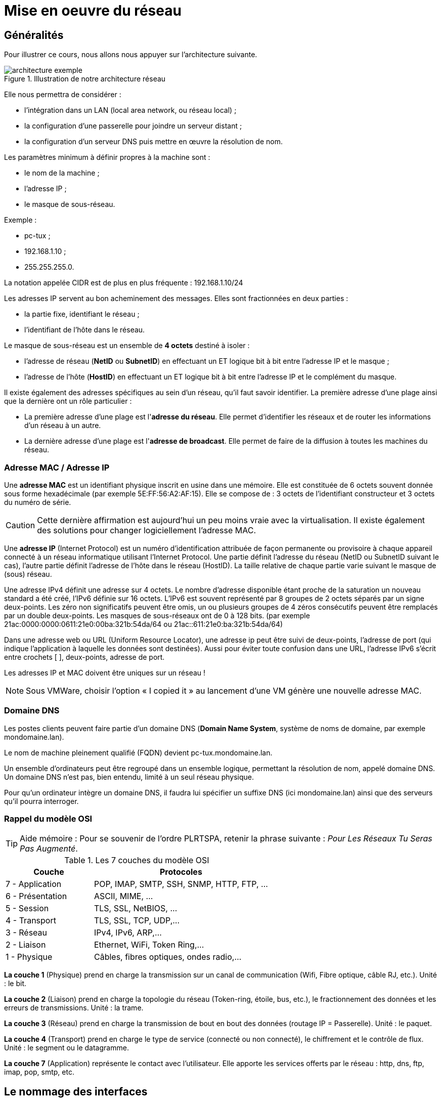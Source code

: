 ////
Les supports de Formatux sont publiés sous licence Creative Commons-BY-SA et sous licence Art Libre.
Vous êtes ainsi libre de copier, de diffuser et de transformer librement les œuvres dans le respect des droits de l’auteur.

    BY : Paternité. Vous devez citer le nom de l’auteur original.
    SA : Partage des Conditions Initiales à l’Identique.

Licence Creative Commons-BY-SA : https://creativecommons.org/licenses/by-sa/3.0/fr/
Licence Art Libre : http://artlibre.org/

Auteurs : Patrick Finet, Xavier Sauvignon, Antoine Le Morvan
////

= Mise en oeuvre du réseau

== Généralités

Pour illustrer ce cours, nous allons nous appuyer sur l’architecture suivante.

.Illustration de notre architecture réseau
image::./images/FON-090-001.png["architecture exemple",scaledwidth=100%]

Elle nous permettra de considérer :

*   l'intégration dans un LAN (local area network, ou réseau local) ;
*   la configuration d’une passerelle pour joindre un serveur distant ;
*   la configuration d’un serveur DNS puis mettre en œuvre la résolution de nom.

Les paramètres minimum à définir propres à la machine sont :

*   le nom de la machine ;
*   l'adresse IP ;
*   le masque de sous-réseau.

Exemple :

*   pc-tux ;
*   192.168.1.10 ;
*   255.255.255.0.

La notation appelée indexterm2:[CIDR] est de plus en plus fréquente : 192.168.1.10/24

Les adresses IP servent au bon acheminement des messages. Elles sont fractionnées en deux parties :

*   la partie fixe, identifiant le réseau ;
*   l'identifiant de l’hôte dans le réseau.

Le masque de sous-réseau est un ensemble de **4 octets** destiné à isoler :

*   l'adresse de réseau (**NetID** ou **SubnetID**) en effectuant un ET logique bit à bit entre l'adresse IP et le masque ;
*   l'adresse de l'hôte (**HostID**) en effectuant un ET logique bit à bit entre l'adresse IP et le complément du masque.

Il existe également des adresses spécifiques au sein d'un réseau, qu'il faut savoir identifier. La première adresse d'une plage ainsi que la dernière ont un rôle particulier :

*   La première adresse d'une plage est l'**adresse du réseau**. Elle permet d’identifier les réseaux et de router les informations d'un réseau à un autre.

*   La dernière adresse d'une plage est l'**adresse de broadcast**. Elle permet de faire de la diffusion à toutes les machines du réseau.

=== Adresse MAC / Adresse IP

Une **adresse MAC** est un identifiant physique inscrit en usine dans une mémoire. Elle est constituée de 6 octets souvent donnée sous forme hexadécimale (par exemple 5E:FF:56:A2:AF:15). 
Elle se compose de : 3 octets de l'identifiant constructeur et 3 octets du numéro de série. 

[CAUTION]
====
Cette dernière affirmation est aujourd'hui un peu moins vraie avec la virtualisation. Il existe également des solutions pour changer logiciellement l'adresse MAC.
====

Une **adresse IP** (Internet Protocol) est un numéro d'identification attribuée de façon permanente ou provisoire à chaque appareil connecté à un réseau informatique utilisant l'Internet Protocol.
Une partie définit l'adresse du réseau (NetID ou SubnetID suivant le cas), l'autre partie définit l'adresse de l'hôte dans le réseau (HostID). La taille relative de chaque partie varie suivant le masque de (sous) réseau. 
 
Une adresse IPv4  définit une adresse sur 4 octets. Le nombre d'adresse disponible étant proche de la saturation un nouveau standard a été créé, l'IPv6 définie sur 16 octets.
 L'IPv6 est souvent représenté par 8 groupes de 2 octets séparés par un signe deux-points. Les zéro non significatifs peuvent être omis, un ou plusieurs groupes de 4 zéros consécutifs peuvent être remplacés par un double deux-points. 
Les masques de sous-réseaux ont de 0 à 128 bits.
(par exemple 21ac:0000:0000:0611:21e0:00ba:321b:54da/64 ou 21ac::611:21e0:ba:321b:54da/64)

Dans une adresse web ou URL (Uniform Resource Locator), une adresse ip peut être suivi de deux-points, l'adresse de port (qui indique l'application à laquelle  les données sont destinées). Aussi pour éviter toute confusion dans une URL, l'adresse IPv6 s'écrit entre crochets [ ], deux-points, adresse de port.

Les adresses IP et MAC doivent être uniques sur un réseau !

[NOTE]
====
Sous VMWare, choisir l’option « I copied it » au lancement d’une VM génère une nouvelle adresse MAC.
====

=== Domaine DNS

Les postes clients peuvent faire partie d’un domaine indexterm2:[DNS] (**Domain Name System**, système de noms de domaine, par exemple mondomaine.lan).

Le nom de machine pleinement qualifié (indexterm2:[FQDN]) devient pc-tux.mondomaine.lan.

Un ensemble d’ordinateurs peut être regroupé dans un ensemble logique, permettant la résolution de nom, appelé domaine DNS. Un domaine DNS n’est pas, bien entendu, limité à un seul réseau physique.

Pour qu’un ordinateur intègre un domaine DNS, il faudra lui spécifier un suffixe DNS (ici mondomaine.lan) ainsi que des serveurs qu’il pourra interroger.

=== Rappel du modèle OSI

[TIP]
====
Aide mémoire :
Pour se souvenir de l’ordre PLRTSPA, retenir la phrase suivante : __Pour Les Réseaux Tu Seras Pas Augmenté__.
====

.Les 7 couches du indexterm2:[modèle OSI]
[cols="2,4",width="100%",options="header"]
|====
|  Couche  |  Protocoles 
|  7 - Application  |  POP, IMAP, SMTP, SSH, SNMP, HTTP, FTP, …  
|  6 - Présentation  |  ASCII, MIME, … 
|  5 - Session       |  TLS, SSL, NetBIOS, … 
|  4 - Transport     |  TLS, SSL, TCP, UDP,… 
|  3 - Réseau        |  IPv4, IPv6, ARP,… 
|  2 - Liaison       |  Ethernet, WiFi, Token Ring,… 
|  1 - Physique      |  Câbles, fibres optiques, ondes radio,… 
|====

*La couche 1* (Physique) prend en charge la transmission sur un canal de communication (Wifi, Fibre optique, câble RJ, etc.). 
Unité : le bit.

*La couche 2* (Liaison) prend en charge la topologie du réseau 
(Token-ring, étoile, bus, etc.), le fractionnement des données et les 
erreurs de transmissions. Unité : la trame.

*La couche 3* (Réseau) prend en charge la transmission de bout en bout des données (routage IP = Passerelle). Unité : le paquet.

*La couche 4* (Transport) prend en charge le type de service (connecté ou 
non connecté), le chiffrement et le contrôle de flux. Unité : le segment ou le datagramme.

*La couche 7* (Application) représente le contact avec l’utilisateur. 
Elle apporte les services offerts par le réseau : http, dns, ftp, imap, 
pop, smtp, etc.

== Le nommage des interfaces

*lo* est l'interface “**loopback**” qui permet à des programmes TCP/IP de communiquer entre eux sans sortir de la machine locale. Cela permet de tester si le *module « réseau » du système fonctionne bien* et aussi de faire un ping localhost. Tous les paquets qui entrent par localhost ressortent par localhost. Les paquets reçus sont les paquets envoyés.

Le noyau Linux attribue des noms d'interfaces composés d'un préfixe précis selon le type. Sur des distributions Linux RHEL 6, toutes les interfaces **Ethernet**, par exemple, commencent par **eth**. Le préfixe est suivi d'un chiffre, le premier étant 0 (eth0, eth1, eth2…). Les interfaces wifi se voient attribuées un préfixe wlan.


== Utiliser la commande IP

Oubliez l’ancienne commande **ifconfig** ! Pensez **indexterm2:[ip]** !

[NOTE]
====
Commentaire à destination des administrateurs d’anciens systèmes Linux :

La commande historique de gestion du réseau est **ifconfig**. Cette commande a tendance a être remplacée par la commande **ip**, déjà bien connue des administrateurs réseaux.

La commande **ip** est la commande unique pour gérer l’adresse **IP, ARP, le routage, etc.**

La commande ifconfig n’est plus installée par défaut sous RHEL 7. Il est
 important de prendre des bonnes habitudes dès maintenant.
====

== Le nom de machine

La commande indexterm2:[hostname] affiche ou définit le nom d’hôte du système

.Syntaxe de la commande hostname
----
hostname [-f] [hostname]
----

.Options principales de la commande hostname
[cols="1,4",width="100%",options="header"]
|====
|  Option  |  Description 
|  -f | Affiche le FQDN 
|  -i | Affiche les adresses IP du système 
|====

[IMPORTANT]
====
Cette commande est utilisée par différents programmes réseaux pour identifier la machine.
====

Pour affecter un nom d’hôte, il est possible d'utiliser la commande hostname, mais les changements ne seront pas conservés au prochain démarrage. La commande sans argument permet d’afficher le nom de l’hôte.

Pour fixer le nom d'hôte, il faut modifier le fichier **__/etc/sysconfig/network__** :

.Le fichier /etc/sysconfig/network
[source,bash]
----
NETWORKING=yes
HOSTNAME=stagiaire.mondomaine.lan
----

Le script de démarrage sous RedHat consulte également le fichier **/etc/hosts** pour résoudre le nom d’hôte du système.

Lors du démarrage du système, Linux vient évaluer la valeur **HOSTNAME** du fichier **/etc/sysconfig/network**.

Il utilise ensuite le fichier **/etc/hosts** pour évaluer l’adresse IP principale du serveur et son nom d’hôte. Il en déduit le nom de domaine DNS.

Il est donc primordiale de bien renseigner ces deux fichiers avant toute configuration de services réseaux.

[IMPORTANT]
====
Pour savoir si cette configuration est bien faîte, les commandes hostname et hostname –f doivent répondre les bonnes valeurs attendues.
====

== Le fichier /etc/hosts 

Le fichier **/etc/hosts** indexterm:[hosts] est une table de correspondance statique des noms d’hôtes, qui respecte le format suivant :

.Syntaxe du fichier /etc/hosts
----
@IP <nom d'hôte>  [alias]  [# commentaire]
----

Exemple de fichier /etc/hosts :

.Exemple de fichier /etc/hosts
[source,bash]
----
127.0.0.1 	localhost localhost.localdomain
::1 		localhost localhost.localdomain
192.168.1.10 	stagiaire.mondomaine.lan stagiaire
----

Le fichier **/etc/hosts** est encore employé par le système, notamment lors du démarrage durant lequel le FQDN du système est déterminé.

[IMPORTANT]
====
RedHat préconise qu’au moins une ligne contenant le nom du système soit renseignée.
====

Si le service indexterm2:[DNS] (Domain Name Service) n’est pas en place, vous devez renseigner tous les noms dans le fichier hosts de chacune de vos machines.

Le fichier /etc/hosts contient une ligne par entrée, comportant l’adresse IP, le FQDN, puis le nom d’hôte (dans cet ordre) et une suite d’alias (alias1 alias2 …). L’alias est une option.

== Le fichier /etc/nsswitch.conf

 Le Name Service Switch (NSS) permet de substituer des fichiers de configuration (par exemple /etc/passwd, /etc/group, /etc/hosts) par une ou plusieurs bases de données centralisées
 
Le fichier /etc/nsswitch.conf indexterm:[nsswitch] permet de configurer les bases de données du service de noms.

.Le fichier /etc/nsswitch.conf
[source,bash]
----
passwd: files
shadow: files
group: files

hosts: files dns
----

Dans le cas présent, Linux cherchera en premier une correspondance de noms d'hôtes (ligne hosts:) dans le fichier /etc/hosts (valeur files) avant d’interroger le DNS (valeur dns)! Ce comportement peut simplement être changé en éditant le fichier /etc/nsswitch.conf.

Bien évidemment, il est possible d’imaginer interroger un serveur LDAP, MySQL ou autre en configurant le service de noms pour répondre aux requêtes du systèmes sur les hosts, les utilisateurs, les groupes, etc.

La résolution du service de noms peut être testée avec la commande getent que nous verrons plus loin dans ce cours.

== Le fichier /etc/resolv.conf

Le fichier /etc/resolv.conf contient la configuration de la résolution de nom DNS.

./etc/resolv.conf
[source,bash]
----
#Generated by NetworkManager
domain mondomaine.lan
search mondomaine.lan
nameserver 192.168.1.254
----

[IMPORTANT]
====
Ce fichier est historique. Il n’est plus renseigné directement !
====

Les nouvelles générations de distributions ont généralement intégré le service NetworkManager. Ce service permet de gérer plus efficacement la configuration, que ce soit en mode graphique ou console.

Il permet notamment de configurer les serveurs DNS depuis le fichier de configuration d’une interface réseau. Il se charge alors de renseigner dynamiquement le fichier /etc/resolv.conf qui ne devrait jamais être édité directement, sous peine de perdre les changements de configuration au prochain démarrage du service réseau.

== La commande ip

La commande indexterm2:[ip] du paquet iproute2 permet de configurer une interface et sa table routage.

Afficher les interfaces :

[source,bash]
----
[root]# ip link
----

Afficher les informations des interfaces :

[source,bash]
----
[root]# ip addr show
----

Afficher les informations d’une interface :

[source,bash]
----
[root]# ip addr show eth0
----

Afficher la table ARP:

[source,bash]
----
[root]# ip neigh
----

Toutes les commandes historiques de gestion du réseau ont été regroupées sous la commande IP, bien connue des administrateurs réseaux.

== Configuration DHCP

Le protocole indexterm2:[DHCP] (Dynamic Host Control Protocol) permet d’obtenir via le réseau une configuration IP complète. C’est le mode de configuration par défaut d’une interface réseau sous RedHat, ce qui explique qu’un système branché sur le réseau d’une box internet puisse fonctionner sans configuration supplémentaire.

La configuration des interfaces sous RHEL 6 se fait dans le dossier **/etc/sysconfig/network-scripts/**.

Pour chaque interface ethernet, un fichier **ifcfg-ethX** permet de configurer l’interface associée.

./etc/sysconfig/network-scripts/ifcfg-eth0
[source,bash]
----
DEVICE=eth0
ONBOOT=yes
BOOTPROTO=dhcp
HWADDR=00:0c:29:96:32:e3
----

*  Nom de l’interface : (doit être dans le nom du fichier)

[source,bash]
----
DEVICE=eth0
----

*   Démarrer automatiquement l’interface :

[source,bash]
----
ONBOOT=yes
----

*  Effectuer une requête DHCP au démarrage de l’interface :

[source,bash]
----
BOOTPROTO=dhcp
----

*  Spécifier l’adresse MAC (facultatif mais utile lorsqu’il y a plusieurs interfaces) :

[source,bash]
----
HWADDR=00:0c:29:96:32:e3
----

[TIP]
====
Si indexterm2:[NetworkManager] est installé, les modifications sont prises en compte automatiquement. Sinon, il faut redémarrer le service réseau.
====

Redémarrer le service réseau :

[source,bash]
----
[root]# service network restart
----

et sous RHEL 7 :

[source,bash]
----
[root]# systemctl restart network
----

== Configuration statique

La configuration statique nécessite à minima :

./etc/sysconfig/network-scripts/ifcfg-eth0
[source,bash]
----
DEVICE=eth0
ONBOOT=yes
BOOTPROTO=none
IPADDR=192.168.1.10
NETMASK=255.255.255.0
----

*    Ne pas utiliser DHCP = configuration statique

[source,bash]
----
BOOTPROTO=none
----

*   Adresse IP :

[source,bash]
----
IPADDR=192.168.1.10
----

*   Masque de sous-réseau :

[source,bash]
----
NETMASK=255.255.255.0
----

*   Le masque peut être spécifié avec un préfixe :

[source,bash]
----
PREFIX=24
----

[CAUTION]
====
Il faut utiliser NETMASK OU PREFIX - Pas les deux !
====

[TIP]
====
Pensez à redémarrer le service network !
====

== Routage

.Architecture réseau avec une passerelle
image::./images/FON-090-002.png[scaledwidth="100%"]

./etc/sysconfig/network-scripts/ifcfg-eth0
[source,bash]
----
DEVICE=eth0
ONBOOT=yes
BOOTPROTO=none
HWADDR=00:0c:29:96:32:e3
IPADDR=192.168.1.10
NETMASK=255.255.255.0
GATEWAY=192.168.1.254
----

[TIP]
====
Pensez à redémarrer le service network !
====

.La commande indexterm2:[ip route]
[source,bash]
----
[root]# ip route show
192.168.1.0/24 dev eth0 […] src 192.168.1.10 metric 1
default via 192.168.1.254 dev eth0 proto static
----

Il est judicieux de savoir lire une table de routage, surtout dans un environnement disposant de plusieurs interfaces réseaux.

*   Dans l'exemple présenté, le réseau 192.168.1.0/24 est directement accessible depuis le périphérique eth0, il y a donc une métrique à 1 (ne traverse pas de routeur).

*   Tous les autres réseaux que le réseau
 précédent seront joignables, toujours depuis le périphérique eth0, mais cette fois-ci les paquets seront adressés à une passerelle 192.168.1.254. Le protocole de routage est un protocole statique (bien qu’il soit possible d’ajouter un protocole de routage dynamique sous Linux).

== Résolution de noms

Un système a besoin de résoudre :

*    des FQDN en adresses IP

[source,bash]
----
www.free.fr = 212.27.48.10
----

*   des adresses IP en noms

[source,bash]
----
212.27.48.10 = www.free.fr
----

*   ou d’obtenir des informations sur une zone :

[source,bash]
----
MX de free.fr = 10 mx1.free.fr + 20 mx2.free.fr
----

./etc/sysconfig/network-scripts/ifcfg-eth0
[source,bash]
----
DEVICE=eth0
ONBOOT=yes
BOOTPROTO=none
HWADDR=00:0c:29:96:32:e3
IPADDR=192.168.1.10
NETMASK=255.255.255.0
GATEWAY=192.168.1.254
DNS1=172.16.1.2
DNS2=172.16.1.3
DOMAIN=mondomaine.lan
----

Dans ce cas, pour joindre les DNS, il faut passer par la passerelle.

./etc/resolv.conf
[source,bash]
----
 #Generated by NetworkManager
 domain mondomaine.lan
 search mondomaine.lan
 nameserver 172.16.1.2
 nameserver 172.16.1.3
----

Le fichier a bien été mis à jour par NetworkManager.

== Dépannage

La commande indexterm2:[ping] permet d'envoyer des datagrammes à une autre machine et attend une réponse.

C'est la commande de base pour tester le réseau car elle vérifie la connectivité entre votre interface réseau et une autre.

.La syntaxe de la commande ping
[source,bash]
----
ping [-c numérique] destination  
----

L'option -c (count) permet de stopper la commande au bout du décompte exprimé en seconde.

Exemple :

[source,bash]
----
[root]# ping –c 4 localhost
----



[TIP]
====
Validez la connectivité du plus proche au plus lointain
====

1) Valider la couche logicielle TCP/IP

[source,bash]
----
[root]# ping localhost
----

« Pinguer » la boucle interne ne permet pas de détecter une panne matérielle sur l’interface réseau. Elle permet simplement de déterminer si la configuration logicielle IP est correcte.

2) Valider la carte réseau

[source,bash]
----
[root]# ping 192.168.1.10
----

Pour déterminer que la carte réseau est fonctionnelle, il faut maintenant faire un « ping » de son adresse IP. La carte réseau, si le câble réseau n’est pas connecté, devrait être dans un état « down ». 

Si le ping ne fonctionne pas, vérifier dans un premier temps le câble réseau vers votre le commutateur réseau et remonter l’interface (voir la commande if up), puis vérifiez l’interface elle-même.

3) Valider la connectivité de la passerelle

[source,bash]
----
[root]# ping 192.168.1.254
----

4) Valider la connectivité d’un serveur distant

[source,bash]
----
[root]# ping 172.16.1.2
----

5) Valider le service DNS

[source,bash]
----
[root]# ping www.free.fr
----

=== La commande dig

La commande indexterm2:[dig] (dig : en français 'miner', chercher en profondeur) permet d'interroger le serveur DNS.

.Syntaxe de la commande dig
[source,bash]
----
dig [-t type] [+short] [name]
----

Exemples :

[source,bash]
----
[root]# dig +short www.formatux.fr
46.19.120.31
[root]# dig –t MX +short formatux.fr 
10 smtp.formatux.fr.
----

La commande **DIG** permet d’interroger les **serveurs DNS**. Elle est par défaut très verbeuse, mais ce comportement peut être changé grâce à l’option **+short**.

Il est également possible de spécifier un **type d’enregistrement** DNS à résoudre, comme par exemple un **type MX** pour obtenir des renseignements sur les serveurs de messagerie d’un domaine.

Pour plus d’informations à ce sujet, voir le cours « DNS avec Bind9 »

=== La commande getent

La commande **indexterm2:[getent]** (get entry) permet d'obtenir une entrée de NSSwitch (hosts + dns)

.Syntaxe de la commande getent
[source,bash]
----
getent hosts name
----

Exemple :

[source,bash]
----
[root]# getent hosts www.formatux.fr
  46.19.120.31 www.formatux.fr
----

Interroger uniquement un serveur DNS peut renvoyer un résultat erroné qui ne prendrait pas en compte le contenu d’un fichier hosts, bien que ce cas de figure devrait être rare aujourd’hui.

Pour prendre en compte également le fichier **/etc/hosts**, il faut interroger le service de noms NSSwitch, qui se chargera d’une éventuelle résolution DNS.

=== La commande ipcalc

La commande indexterm2:[ipcalc] (ip calcul) permet de calculer l’adresse d'un réseau ou d’un broadcast depuis une adresse IP et un masque.

.Syntaxe de la commande ipcalc
[source,bash]
----
ipcalc  [options] IP <netmask>
----

Exemple :

[source,bash]
----
[root]# ipcalc –b 172.16.66.203 255.255.240.0
BROADCAST=172.16.79.255
----

[TIP]
====
Cette commande est intéressante suivie d'une redirection pour renseigner automatiquement les fichiers de configuration de vos interfaces :
[source,bash]
----
[root]# ipcalc –b 172.16.66.203 255.255.240.0 >> /etc/sysconfig/network-scripts/ifcfg-eth0
----
====

[cols="1,4",options="header"]
|====
|  Option  |  Description 
|  -b |Affiche l’adresse de broadcast. 
|  -n | Affiche l’adresse du réseau et du masque. 
|====

**ipcalc** permet de calculer simplement les informations IP d'un hôte. Les diverses options indiquent quelles informations ipcalc doit afficher sur la sortie standard. Des options multiples peuvent être indiquées.  Une adresse IP sur laquelle opérer doit être spécifiée. La plupart des opérations nécessitent aussi un masque réseau ou un préfixe CIDR. 

.Options principales de la commande ipcalc
[cols="1,2,4",width="100%",options="header"]
|====
|  Option courte  |  Option longue  |  Description 
| -b  |--broadcast  |  Affiche l'adresse de diffusion de l'adresse IP donnée et du masque réseau.  
| -h |--hostname   |  Affiche le nom d'hôte de l'adresse IP donnée via le DNS.  
| -n  |--netmask    |  Calcule le masque réseau de l'adresse IP donnée. Suppose que l'adresse 
IP fait partie d'un réseau de classe A, B, ou C complet. De nombreux 
réseaux n'utilisent pas les masques réseau par défaut, dans ce cas une 
valeur incorrecte sera retournée.  
| -p  |--prefix     |  Indique le préfixe de l'adresse masque/IP.  
| -n |--network    |  Indique l'adresse réseau de l'adresse IP et du masque donné.  
| -s |--silent     |  N'affiche jamais aucun message d'erreur.  
|====

=== La commande ss

La commande indexterm2:[ss] (socket statistics) affiche les ports en écoute sur le réseau

.Syntaxe de la commande ss
[source,bash]
----
ss [-tuna]
----

Exemple :

[source,bash]
----
[root]# ss –tuna
tcp   LISTEN   0   128   *:22   *:*
----

Les commande *ss* et *netstat* (à suivre) vont se révéler très importantes pour la suite de votre cursus Linux.

Lors de la mise en œuvre des services réseaux, il est très fréquent de vérifier avec l’une de ces deux commandes que le service est bien en écoute sur les ports attendus.

=== La commande netstat

La commande indexterm2:[netstat] (network statistics) affiche les ports en écoute sur le réseau

.Syntaxe de la commande netstat
[source,bash]
----
netstat -tapn
----

Exemple :

[source,bash]
----
[root]# netstat –tapn
tcp  0  0  0.0.0.0:22  0.0.0.0:*  LISTEN 2161/sshd
----

=== Les conflits d'adresses IP ou d'adresses MAC

Un défaut de configuration peut amener plusieurs interfaces à utiliser la même adresse IP. Cette situation peut se produire lorsqu'un réseau dispose de plusieurs serveurs DHCP ou lorsque la même adresse IP est manuellement assignée plusieurs fois.

Lorsque le réseau fonctionne mal, que des dysfonctionnements ont lieu, et qu'un conflit d'adresses IP pourrait en être à l'origine, il est possible d'utiliser le logiciel indexterm2:[arp-scan] (nécessite le dépôt EPEL) :

[source,bash]
----
$ yum install arp-scan
----

Exemple :
[source,bash]
----
$ arp-scan -I eth0 -l

172.16.1.104  00:01:02:03:04:05       3COM CORPORATION
172.16.1.107  00:0c:29:1b:eb:97       VMware, Inc.
172.16.1.250  00:26:ab:b1:b7:f6       (Unknown)
172.16.1.252  00:50:56:a9:6a:ed       VMWare, Inc.
172.16.1.253  00:50:56:b6:78:ec       VMWare, Inc.
172.16.1.253  00:50:56:b6:78:ec       VMWare, Inc. (DUP: 2)
172.16.1.253  00:50:56:b6:78:ec       VMWare, Inc. (DUP: 3)
172.16.1.253  00:50:56:b6:78:ec       VMWare, Inc. (DUP: 4)
172.16.1.232   88:51:fb:5e:fa:b3       (Unknown) (DUP: 2)
----

[TIP]
====
Comme l'exemple ci-dessus le démontre, il est également possible d'avoir des conflits d'adresses MAC ! Ces problématiques sont apportées par les technologies de virtualisation et la recopie de machines virtuelles.
====

== Configuration à chaud

La commande ip peut ajouter à chaud une adresse IP à une interface

[source,bash]
----
ip addr add @IP dev DEVICE
----

Exemple :

[source,bash]
----
[root]# ip addr add 192.168.2.10 dev eth1
----

La commande ip permet d'activer ou désactiver une interface :

[source,bash]
----
ip link set DEVICE up
ip link set DEVICE down
----

Exemple : 

[source,bash]
----
[root]# ip link set eth1 up
[root]# ip link set eth1 down
----

La commande ip permet d'ajouter une route :

[source,bash]
----
ip route add [default|netaddr] via @IP [dev device]
----

Exemple :

[source,bash]
----
[root]# ip route add default via 192.168.1.254 
[root]# ip route add 192.168.100.0/24 via 192.168.2.254 dev eth1
----

== En résumé

Les fichiers mis en oeuvre durant ce chapitre sont :

.Synthèse des fichiers mis en oeuvre dans la partie réseau
image::./images/FON-090-003.png[scaledwidth="50%"]

Une configuration complète d'une interface pourrait être celle-ci :

./etc/sysconfig/network-scripts/ifcfg-eth0
[source,bash]
----
 DEVICE=eth0
 ONBOOT=yes
 BOOTPROTO=none
 HWADDR=00:0c:29:96:32:e3
 IPADDR=192.168.1.10
 NETMASK=255.255.255.0
 GATEWAY=192.168.1.254
 DNS1=172.16.1.1
 DNS2=172.16.1.2
 DOMAIN=formatux.fr
----

La méthode de dépannage doit aller du plus proche au plus lointain :

1.  ping localhost (test logiciel)

2.  ping adresse-IP (test matériel)

3.  ping passerelle (test connectivité)

4.  ping serveur-distant (test routage)

5.  Interrogation DNS (dig ou ping)

.Méthode de dépannage ou de validation du réseau
image::./images/FON-090-004.png[scaledwidth="100%"]